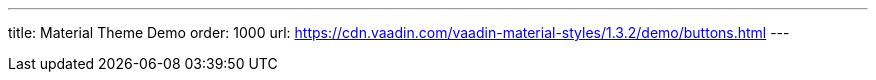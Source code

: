 ---
title: Material Theme Demo
order: 1000
url: https://cdn.vaadin.com/vaadin-material-styles/1.3.2/demo/buttons.html
---